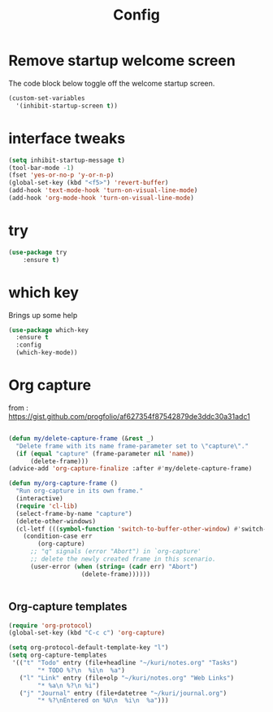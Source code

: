 #+TITLE: Config

* Remove startup welcome screen
The code block below toggle off the welcome startup screen.

#+BEGIN_SRC emacs-lisp
(custom-set-variables
  '(inhibit-startup-screen t))
#+END_SRC

* interface tweaks
#+BEGIN_SRC emacs-lisp
(setq inhibit-startup-message t)
(tool-bar-mode -1)
(fset 'yes-or-no-p 'y-or-n-p)
(global-set-key (kbd "<f5>") 'revert-buffer)
(add-hook 'text-mode-hook 'turn-on-visual-line-mode)
(add-hook 'org-mode-hook 'turn-on-visual-line-mode)

#+END_SRC

* try
#+BEGIN_SRC emacs-lisp
(use-package try
	:ensure t)
#+END_SRC

* which key
  Brings up some help
  #+BEGIN_SRC emacs-lisp
    (use-package which-key
      :ensure t
      :config
      (which-key-mode))

#+END_SRC
* Org capture
from : https://gist.github.com/progfolio/af627354f87542879de3ddc30a31adc1
#+BEGIN_SRC emacs-lisp

(defun my/delete-capture-frame (&rest _)
  "Delete frame with its name frame-parameter set to \"capture\"."
  (if (equal "capture" (frame-parameter nil 'name))
      (delete-frame)))
(advice-add 'org-capture-finalize :after #'my/delete-capture-frame)

(defun my/org-capture-frame ()
  "Run org-capture in its own frame."
  (interactive)
  (require 'cl-lib)
  (select-frame-by-name "capture")
  (delete-other-windows)
  (cl-letf (((symbol-function 'switch-to-buffer-other-window) #'switch-to-buffer))
    (condition-case err
        (org-capture)
      ;; "q" signals (error "Abort") in `org-capture'
      ;; delete the newly created frame in this scenario.
      (user-error (when (string= (cadr err) "Abort")
                    (delete-frame))))))


#+END_SRC

** Org-capture templates
#+BEGIN_SRC emacs-lisp
(require 'org-protocol)
(global-set-key (kbd "C-c c") 'org-capture)

(setq org-protocol-default-template-key "l")
(setq org-capture-templates
 '(("t" "Todo" entry (file+headline "~/kuri/notes.org" "Tasks")
        "* TODO %?\n  %i\n  %a")
   ("l" "Link" entry (file+olp "~/kuri/notes.org" "Web Links")
        "* %a\n %?\n %i")
   ("j" "Journal" entry (file+datetree "~/kuri/journal.org")
        "* %?\nEntered on %U\n  %i\n  %a")))

#+END_SRC

